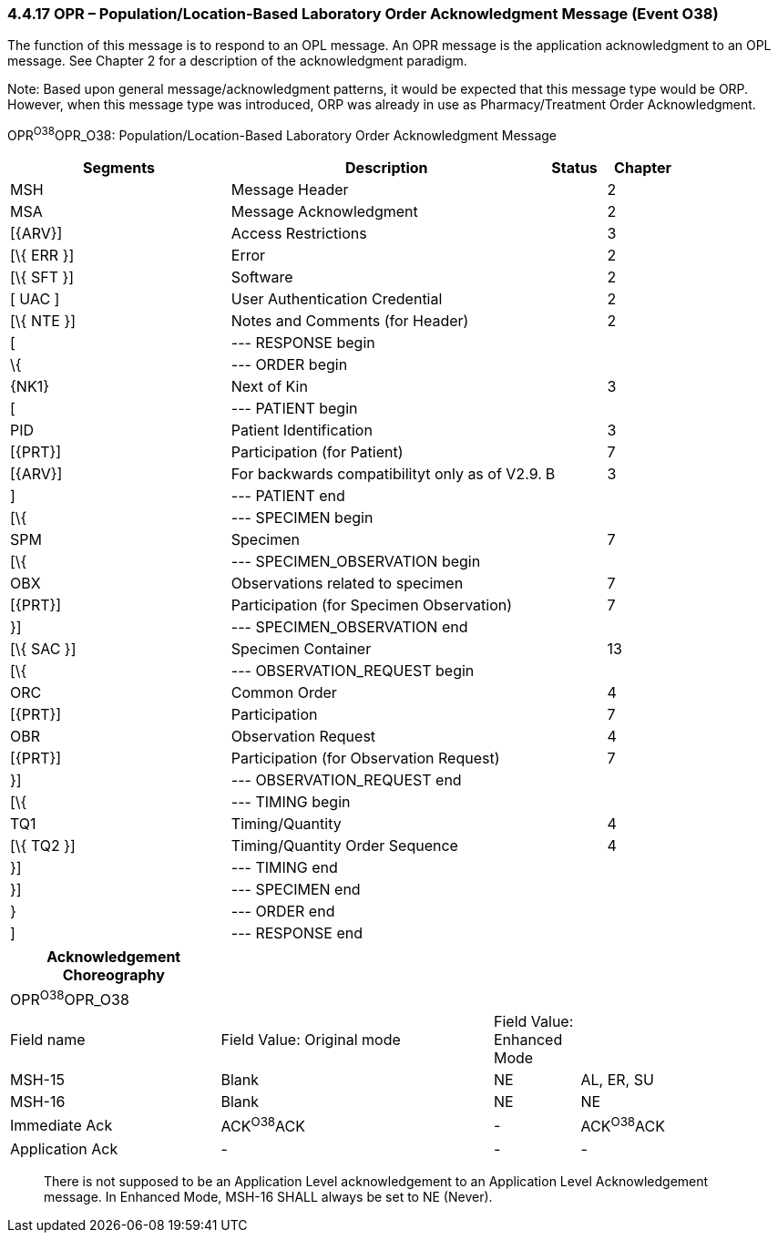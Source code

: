 === 4.4.17 OPR – Population/Location-Based Laboratory Order Acknowledgment Message (Event O38)

The function of this message is to respond to an OPL message. An OPR message is the application acknowledgment to an OPL message. See Chapter 2 for a description of the acknowledgment paradigm.

Note: Based upon general message/acknowledgment patterns, it would be expected that this message type would be ORP. However, when this message type was introduced, ORP was already in use as Pharmacy/Treatment Order Acknowledgment.

OPR^O38^OPR_O38: Population/Location-Based Laboratory Order Acknowledgment Message

[width="100%",cols="33%,47%,9%,11%",options="header",]
|===
|Segments |Description |Status |Chapter
|MSH |Message Header | |2
|MSA |Message Acknowledgment | |2
|[\{ARV}] |Access Restrictions | |3
|[\{ ERR }] |Error | |2
|[\{ SFT }] |Software | |2
|[ UAC ] |User Authentication Credential | |2
|[\{ NTE }] |Notes and Comments (for Header) | |2
|[ |--- RESPONSE begin | |
|\{ |--- ORDER begin | |
|\{NK1} |Next of Kin | |3
|[ |--- PATIENT begin | |
|PID |Patient Identification | |3
|[\{PRT}] |Participation (for Patient) | |7
|[\{ARV}] |For backwards compatibilityt only as of V2.9. |B |3
|] |--- PATIENT end | |
|[\{ |--- SPECIMEN begin | |
|SPM |Specimen | |7
|[\{ |--- SPECIMEN_OBSERVATION begin | |
|OBX |Observations related to specimen | |7
|[\{PRT}] |Participation (for Specimen Observation) | |7
|}] |--- SPECIMEN_OBSERVATION end | |
|[\{ SAC }] |Specimen Container | |13
|[\{ |--- OBSERVATION_REQUEST begin | |
|ORC |Common Order | |4
|[\{PRT}] |Participation | |7
|OBR |Observation Request | |4
|[\{PRT}] |Participation (for Observation Request) | |7
|}] |--- OBSERVATION_REQUEST end | |
|[\{ |--- TIMING begin | |
|TQ1 |Timing/Quantity | |4
|[\{ TQ2 }] |Timing/Quantity Order Sequence | |4
|}] |--- TIMING end | |
|}] |--- SPECIMEN end | |
|} |--- ORDER end | |
|] |--- RESPONSE end | |
|===

[width="100%",cols="27%,35%,11%,27%",options="header",]
|===
|Acknowledgement Choreography | | |
|OPR^O38^OPR_O38 | | |
|Field name |Field Value: Original mode |Field Value: Enhanced Mode |
|MSH-15 |Blank |NE |AL, ER, SU
|MSH-16 |Blank |NE |NE
|Immediate Ack |ACK^O38^ACK |- |ACK^O38^ACK
|Application Ack |- |- |-
|===

____
There is not supposed to be an Application Level acknowledgement to an Application Level Acknowledgement message. In Enhanced Mode, MSH-16 SHALL always be set to NE (Never).
____

